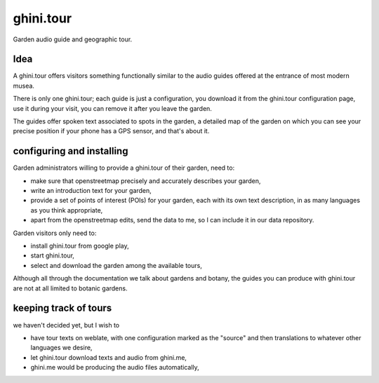 ghini.tour
====================

Garden audio guide and geographic tour.

Idea
--------------------

A ghini.tour offers visitors something functionally similar to the audio
guides offered at the entrance of most modern musea.

There is only one ghini.tour; each guide is just a configuration, you
download it from the ghini.tour configuration page, use it during your
visit, you can remove it after you leave the garden.

The guides offer spoken text associated to spots in the garden, a detailed
map of the garden on which you can see your precise position if your phone
has a GPS sensor, and that's about it.

configuring and installing
-------------------------------

Garden administrators willing to provide a ghini.tour of their garden, need
to:

* make sure that openstreetmap precisely and accurately describes your
  garden,
* write an introduction text for your garden,
* provide a set of points of interest (POIs) for your garden, each with its
  own text description, in as many languages as you think appropriate,
* apart from the openstreetmap edits, send the data to me, so I can include
  it in our data repository.
  
Garden visitors only need to:

* install ghini.tour from google play,
* start ghini.tour,
* select and download the garden among the available tours,

Although all through the documentation we talk about gardens and botany, the
guides you can produce with ghini.tour are not at all limited to botanic
gardens.

keeping track of tours
----------------------------

we haven't decided yet, but I wish to

* have tour texts on weblate, with one configuration marked as the "source"
  and then translations to whatever other languages we desire,
* let ghini.tour download texts and audio from ghini.me,
* ghini.me would be producing the audio files automatically,
